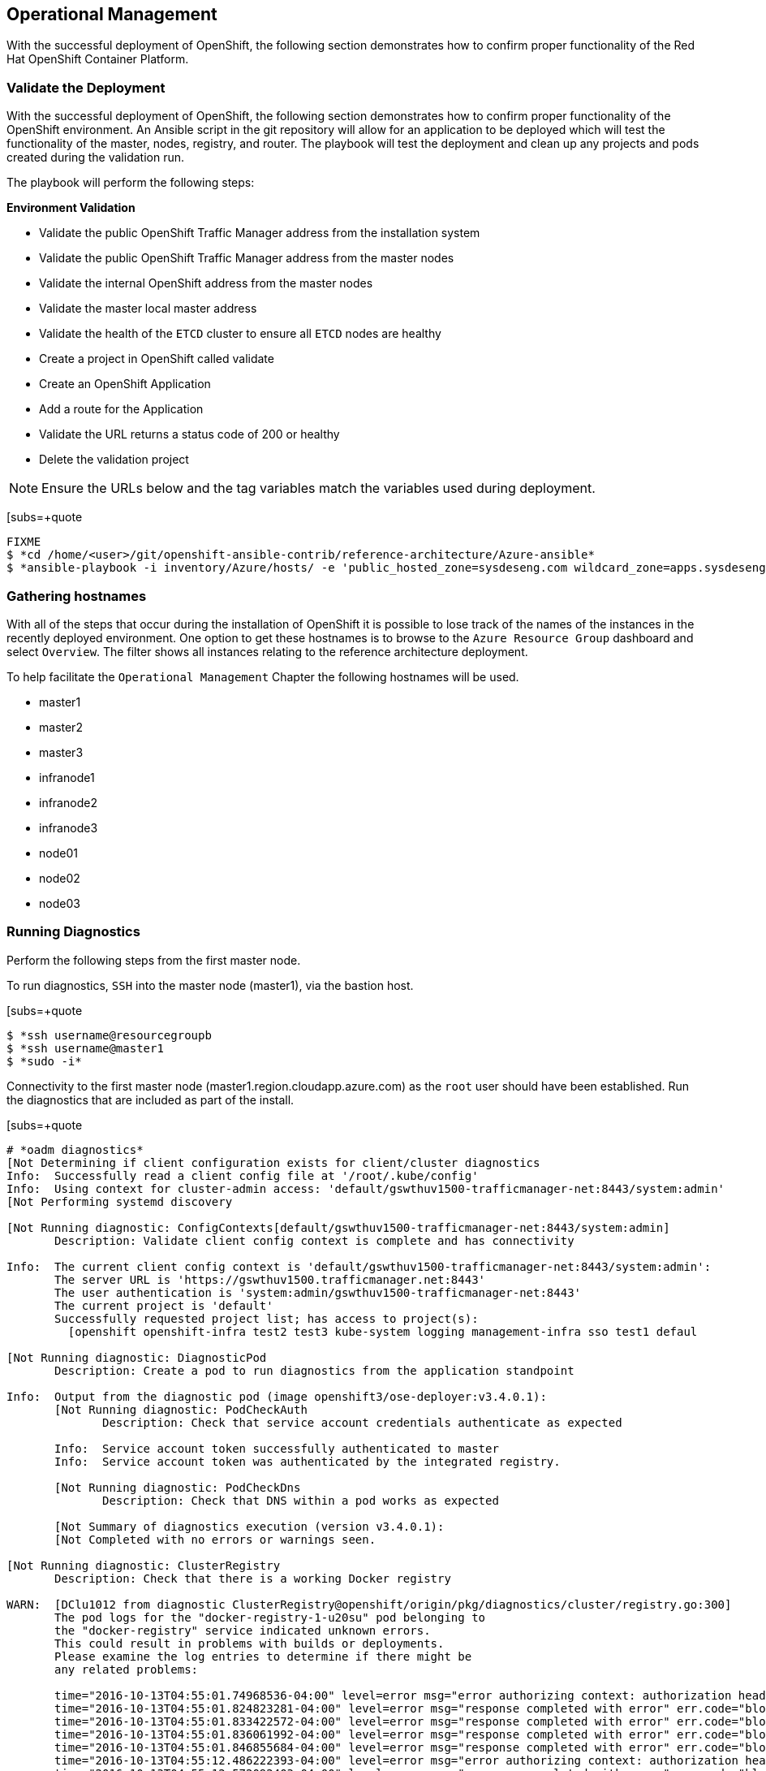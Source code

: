[Operational-Management]

== Operational Management

With the successful deployment of OpenShift, the following section demonstrates how to confirm proper functionality of the Red Hat OpenShift Container Platform.

=== Validate the Deployment

With the successful deployment of OpenShift, the following section demonstrates how to confirm proper functionality of the OpenShift environment. An Ansible script in the git repository will allow for an application to be deployed which will test the functionality of the master, nodes, registry, and router. The playbook will test the deployment and clean up any projects and pods created during the validation run.

The playbook will perform the following steps:

*Environment Validation*

* Validate the public OpenShift Traffic Manager address from the installation system
* Validate the public OpenShift Traffic Manager address from the master nodes
* Validate the internal OpenShift  address from the master nodes
* Validate the master local master address
* Validate the health of the `ETCD` cluster to ensure all `ETCD` nodes are healthy
* Create a project in OpenShift called validate
* Create an OpenShift Application
* Add a route for the Application
* Validate the URL returns a status code of 200 or healthy
* Delete the validation project


NOTE: Ensure the URLs below and the tag variables match the variables used during deployment.

[subs=+quote
----
FIXME
$ *cd /home/<user>/git/openshift-ansible-contrib/reference-architecture/Azure-ansible*
$ *ansible-playbook -i inventory/Azure/hosts/ -e 'public_hosted_zone=sysdeseng.com wildcard_zone=apps.sysdeseng.com console_port=443' playbooks/validation.yaml*
----

<<<

=== Gathering hostnames
With all of the steps that occur during the installation of OpenShift it is possible to lose track of the names of the instances in the recently deployed environment. One option to get these hostnames is to browse to the `Azure Resource Group` dashboard and select `Overview`. The filter shows all instances relating to the reference architecture deployment.

To help facilitate the `Operational Management` Chapter the following hostnames will be used.


* master1
* master2
* master3
* infranode1
* infranode2
* infranode3
* node01
* node02
* node03


=== Running Diagnostics

Perform the following steps from the first master node.

To run diagnostics, `SSH` into the  master node (master1), via the bastion host.

[subs=+quote
----
$ *ssh username@resourcegroupb
$ *ssh username@master1
$ *sudo -i*
----

<<<

Connectivity to the first master node (master1.region.cloudapp.azure.com) as the `root` user should have been established. Run the diagnostics that are included as part of the install.

[subs=+quote
----
# *oadm diagnostics*
[Not Determining if client configuration exists for client/cluster diagnostics
Info:  Successfully read a client config file at '/root/.kube/config'
Info:  Using context for cluster-admin access: 'default/gswthuv1500-trafficmanager-net:8443/system:admin'
[Not Performing systemd discovery

[Not Running diagnostic: ConfigContexts[default/gswthuv1500-trafficmanager-net:8443/system:admin]
       Description: Validate client config context is complete and has connectivity

Info:  The current client config context is 'default/gswthuv1500-trafficmanager-net:8443/system:admin':
       The server URL is 'https://gswthuv1500.trafficmanager.net:8443'
       The user authentication is 'system:admin/gswthuv1500-trafficmanager-net:8443'
       The current project is 'default'
       Successfully requested project list; has access to project(s):
         [openshift openshift-infra test2 test3 kube-system logging management-infra sso test1 defaul

[Not Running diagnostic: DiagnosticPod
       Description: Create a pod to run diagnostics from the application standpoint

Info:  Output from the diagnostic pod (image openshift3/ose-deployer:v3.4.0.1):
       [Not Running diagnostic: PodCheckAuth
              Description: Check that service account credentials authenticate as expected

       Info:  Service account token successfully authenticated to master
       Info:  Service account token was authenticated by the integrated registry.

       [Not Running diagnostic: PodCheckDns
              Description: Check that DNS within a pod works as expected

       [Not Summary of diagnostics execution (version v3.4.0.1):
       [Not Completed with no errors or warnings seen.

[Not Running diagnostic: ClusterRegistry
       Description: Check that there is a working Docker registry

WARN:  [DClu1012 from diagnostic ClusterRegistry@openshift/origin/pkg/diagnostics/cluster/registry.go:300]
       The pod logs for the "docker-registry-1-u20su" pod belonging to
       the "docker-registry" service indicated unknown errors.
       This could result in problems with builds or deployments.
       Please examine the log entries to determine if there might be
       any related problems:

       time="2016-10-13T04:55:01.74968536-04:00" level=error msg="error authorizing context: authorization header required" go.version=go1.6.2 http.request.host="172.30.231.201:5000" http.request.id=1f814b0c-86ec-4030-a6d6-637f8b2a8c76 http.request.method=GET http.request.remoteaddr="10.1.1.1:40236" http.request.uri="/v2/" http.request.useragent="docker/1.10.3 go/go1.6.2 git-commit/5206701-unsupported kernel/3.10.0-327.36.1.el7.x86_64 os/linux arch/amd64" instance.id=47cc9eaa-8140-44c3-af83-42ae74ada4a2
       time="2016-10-13T04:55:01.824823281-04:00" level=error msg="response completed with error" err.code="blob unknown" err.detail=sha256:99dd41655d8a45c2fb74f9eeb73e327b3ad4796f0ff0d602c575e32e9804baed err.message="blob unknown to registry" go.version=go1.6.2 http.request.host="172.30.231.201:5000" http.request.id=1853a0e8-057e-4dd7-a7ae-56f1bdac06c9 http.request.method=HEAD http.request.remoteaddr="10.1.1.1:40246" http.request.uri="/v2/test2/nodejs-mongodb-example/blobs/sha256:99dd41655d8a45c2fb74f9eeb73e327b3ad4796f0ff0d602c575e32e9804baed" http.request.useragent="docker/1.10.3 go/go1.6.2 git-commit/5206701-unsupported kernel/3.10.0-327.36.1.el7.x86_64 os/linux arch/amd64" http.response.contenttype="application/json; charset=utf-8" http.response.duration=47.997785ms http.response.status=404 http.response.written=157 instance.id=47cc9eaa-8140-44c3-af83-42ae74ada4a2 vars.digest="sha256:99dd41655d8a45c2fb74f9eeb73e327b3ad4796f0ff0d602c575e32e9804baed" vars.name="test2/nodejs-mongodb-example"
       time="2016-10-13T04:55:01.833422572-04:00" level=error msg="response completed with error" err.code="blob unknown" err.detail=sha256:2772ae0d9360d210b6349b96f9e340ec6cb6dafb813a87814f991f2119d4c862 err.message="blob unknown to registry" go.version=go1.6.2 http.request.host="172.30.231.201:5000" http.request.id=b3a065dc-f08d-42aa-9e17-4fb09fb56f67 http.request.method=HEAD http.request.remoteaddr="10.1.1.1:40244" http.request.uri="/v2/test2/nodejs-mongodb-example/blobs/sha256:2772ae0d9360d210b6349b96f9e340ec6cb6dafb813a87814f991f2119d4c862" http.request.useragent="docker/1.10.3 go/go1.6.2 git-commit/5206701-unsupported kernel/3.10.0-327.36.1.el7.x86_64 os/linux arch/amd64" http.response.contenttype="application/json; charset=utf-8" http.response.duration=53.702745ms http.response.status=404 http.response.written=157 instance.id=47cc9eaa-8140-44c3-af83-42ae74ada4a2 vars.digest="sha256:2772ae0d9360d210b6349b96f9e340ec6cb6dafb813a87814f991f2119d4c862" vars.name="test2/nodejs-mongodb-example"
       time="2016-10-13T04:55:01.836061992-04:00" level=error msg="response completed with error" err.code="blob unknown" err.detail=sha256:b970655b400177439b664c70d61f99182c0b5d4f1e848c1e4a2d2b525cb8c215 err.message="blob unknown to registry" go.version=go1.6.2 http.request.host="172.30.231.201:5000" http.request.id=cfada58e-9d54-4383-bb9a-67a1c8e0a086 http.request.method=HEAD http.request.remoteaddr="10.1.1.1:40242" http.request.uri="/v2/test2/nodejs-mongodb-example/blobs/sha256:b970655b400177439b664c70d61f99182c0b5d4f1e848c1e4a2d2b525cb8c215" http.request.useragent="docker/1.10.3 go/go1.6.2 git-commit/5206701-unsupported kernel/3.10.0-327.36.1.el7.x86_64 os/linux arch/amd64" http.response.contenttype="application/json; charset=utf-8" http.response.duration=47.66087ms http.response.status=404 http.response.written=157 instance.id=47cc9eaa-8140-44c3-af83-42ae74ada4a2 vars.digest="sha256:b970655b400177439b664c70d61f99182c0b5d4f1e848c1e4a2d2b525cb8c215" vars.name="test2/nodejs-mongodb-example"
       time="2016-10-13T04:55:01.846855684-04:00" level=error msg="response completed with error" err.code="blob unknown" err.detail=sha256:30cf2e26a24f2a8426cbe8444f8af2ecb7023bd468b05c1b6fd0b2797b0f9ff9 err.message="blob unknown to registry" go.version=go1.6.2 http.request.host="172.30.231.201:5000" http.request.id=761089cb-843f-4275-9254-deb19be2345c http.request.method=HEAD http.request.remoteaddr="10.1.1.1:40248" http.request.uri="/v2/test2/nodejs-mongodb-example/blobs/sha256:30cf2e26a24f2a8426cbe8444f8af2ecb7023bd468b05c1b6fd0b2797b0f9ff9" http.request.useragent="docker/1.10.3 go/go1.6.2 git-commit/5206701-unsupported kernel/3.10.0-327.36.1.el7.x86_64 os/linux arch/amd64" http.response.contenttype="application/json; charset=utf-8" http.response.duration=67.327966ms http.response.status=404 http.response.written=157 instance.id=47cc9eaa-8140-44c3-af83-42ae74ada4a2 vars.digest="sha256:30cf2e26a24f2a8426cbe8444f8af2ecb7023bd468b05c1b6fd0b2797b0f9ff9" vars.name="test2/nodejs-mongodb-example"
       time="2016-10-13T04:55:12.486222393-04:00" level=error msg="error authorizing context: authorization header required" go.version=go1.6.2 http.request.host="172.30.231.201:5000" http.request.id=069b7e6a-a45d-4613-a1b6-5adf43743853 http.request.method=GET http.request.remoteaddr="10.1.2.1:56120" http.request.uri="/v2/" http.request.useragent="docker/1.10.3 go/go1.6.2 git-commit/5206701-unsupported kernel/3.10.0-327.36.1.el7.x86_64 os/linux arch/amd64" instance.id=47cc9eaa-8140-44c3-af83-42ae74ada4a2
       time="2016-10-13T04:55:12.572092403-04:00" level=error msg="response completed with error" err.code="blob unknown" err.detail=sha256:f6db1d2870e85d05aa08cb2d769e18847e5dc321cda780c6d5952f8f52c922f9 err.message="blob unknown to registry" go.version=go1.6.2 http.request.host="172.30.231.201:5000" http.request.id=9aac8ea9-8c45-46e9-87cf-a3e74deaf6e3 http.request.method=HEAD http.request.remoteaddr="10.1.2.1:56126" http.request.uri="/v2/test1/cakephp-example/blobs/sha256:f6db1d2870e85d05aa08cb2d769e18847e5dc321cda780c6d5952f8f52c922f9" http.request.useragent="docker/1.10.3 go/go1.6.2 git-commit/5206701-unsupported kernel/3.10.0-327.36.1.el7.x86_64 os/linux arch/amd64" http.response.contenttype="application/json; charset=utf-8" http.response.duration=41.904008ms http.response.status=404 http.response.written=157 instance.id=47cc9eaa-8140-44c3-af83-42ae74ada4a2 vars.digest="sha256:f6db1d2870e85d05aa08cb2d769e18847e5dc321cda780c6d5952f8f52c922f9" vars.name="test1/cakephp-example"
       time="2016-10-13T04:55:12.575029037-04:00" level=error msg="response completed with error" err.code="blob unknown" err.detail=sha256:2772ae0d9360d210b6349b96f9e340ec6cb6dafb813a87814f991f2119d4c862 err.message="blob unknown to registry" go.version=go1.6.2 http.request.host="172.30.231.201:5000" http.request.id=15565809-e9ad-4fd6-b87f-7bb1dbcc9f6f http.request.method=HEAD http.request.remoteaddr="10.1.2.1:56128" http.request.uri="/v2/test1/cakephp-example/blobs/sha256:2772ae0d9360d210b6349b96f9e340ec6cb6dafb813a87814f991f2119d4c862" http.request.useragent="docker/1.10.3 go/go1.6.2 git-commit/5206701-unsupported kernel/3.10.0-327.36.1.el7.x86_64 os/linux arch/amd64" http.response.contenttype="application/json; charset=utf-8" http.response.duration=44.773839ms http.response.status=404 http.response.written=157 instance.id=47cc9eaa-8140-44c3-af83-42ae74ada4a2 vars.digest="sha256:2772ae0d9360d210b6349b96f9e340ec6cb6dafb813a87814f991f2119d4c862" vars.name="test1/cakephp-example"
       time="2016-10-13T04:55:12.587866821-04:00" level=error msg="response completed with error" err.code="blob unknown" err.detail=sha256:30cf2e26a24f2a8426cbe8444f8af2ecb7023bd468b05c1b6fd0b2797b0f9ff9 err.message="blob unknown to registry" go.version=go1.6.2 http.request.host="172.30.231.201:5000" http.request.id=98d8bee0-1657-445c-a853-42b03f5bc49e http.request.method=HEAD http.request.remoteaddr="10.1.2.1:56132" http.request.uri="/v2/test1/cakephp-example/blobs/sha256:30cf2e26a24f2a8426cbe8444f8af2ecb7023bd468b05c1b6fd0b2797b0f9ff9" http.request.useragent="docker/1.10.3 go/go1.6.2 git-commit/5206701-unsupported kernel/3.10.0-327.36.1.el7.x86_64 os/linux arch/amd64" http.response.contenttype="application/json; charset=utf-8" http.response.duration=42.255024ms http.response.status=404 http.response.written=157 instance.id=47cc9eaa-8140-44c3-af83-42ae74ada4a2 vars.digest="sha256:30cf2e26a24f2a8426cbe8444f8af2ecb7023bd468b05c1b6fd0b2797b0f9ff9" vars.name="test1/cakephp-example"
       time="2016-10-13T04:55:12.590817855-04:00" level=error msg="response completed with error" err.code="blob unknown" err.detail=sha256:99dd41655d8a45c2fb74f9eeb73e327b3ad4796f0ff0d602c575e32e9804baed err.message="blob unknown to registry" go.version=go1.6.2 http.request.host="172.30.231.201:5000" http.request.id=1f145a70-a39f-4f7d-815e-98771f1529ee http.request.method=HEAD http.request.remoteaddr="10.1.2.1:56130" http.request.uri="/v2/test1/cakephp-example/blobs/sha256:99dd41655d8a45c2fb74f9eeb73e327b3ad4796f0ff0d602c575e32e9804baed" http.request.useragent="docker/1.10.3 go/go1.6.2 git-commit/5206701-unsupported kernel/3.10.0-327.36.1.el7.x86_64 os/linux arch/amd64" http.response.contenttype="application/json; charset=utf-8" http.response.duration=41.28708ms http.response.status=404 http.response.written=157 instance.id=47cc9eaa-8140-44c3-af83-42ae74ada4a2 vars.digest="sha256:99dd41655d8a45c2fb74f9eeb73e327b3ad4796f0ff0d602c575e32e9804baed" vars.name="test1/cakephp-example"
       time="2016-10-13T04:56:53.723566821-04:00" level=error msg="response completed with error" err.code="blob unknown" err.detail=sha256:34c6b24178c3706bb024b4e5c4cbe73eb93be3ae9d89b87e8cd9909238a14d7f err.message="blob unknown to registry" go.version=go1.6.2 http.request.host="172.30.231.201:5000" http.request.id=2c877657-9277-4874-b11e-fc3443102cfb http.request.method=HEAD http.request.remoteaddr="10.1.1.1:40366" http.request.uri="/v2/test2/nodejs-mongodb-example/blobs/sha256:34c6b24178c3706bb024b4e5c4cbe73eb93be3ae9d89b87e8cd9909238a14d7f" http.request.useragent="docker/1.10.3 go/go1.6.2 git-commit/5206701-unsupported kernel/3.10.0-327.36.1.el7.x86_64 os/linux arch/amd64" http.response.contenttype="application/json; charset=utf-8" http.response.duration=32.28977ms http.response.status=404 http.response.written=157 instance.id=47cc9eaa-8140-44c3-af83-42ae74ada4a2 vars.digest="sha256:34c6b24178c3706bb024b4e5c4cbe73eb93be3ae9d89b87e8cd9909238a14d7f" vars.name="test2/nodejs-mongodb-example"
       time="2016-10-13T04:56:53.86125149-04:00" level=error msg="response completed with error" err.code=unknown err.detail="manifest invalid: manifest invalid" err.message="unknown error" go.version=go1.6.2 http.request.contenttype="application/vnd.docker.distribution.manifest.v2+json" http.request.host="172.30.231.201:5000" http.request.id=38223d7c-22b9-46d1-80dc-91e0ec7b3454 http.request.method=PUT http.request.remoteaddr="10.1.1.1:40376" http.request.uri="/v2/test2/nodejs-mongodb-example/manifests/latest" http.request.useragent="docker/1.10.3 go/go1.6.2 git-commit/5206701-unsupported kernel/3.10.0-327.36.1.el7.x86_64 os/linux arch/amd64" http.response.contenttype="application/json; charset=utf-8" http.response.duration=13.113797ms http.response.status=500 http.response.written=136 instance.id=47cc9eaa-8140-44c3-af83-42ae74ada4a2 vars.name="test2/nodejs-mongodb-example" vars.reference=latest
       time="2016-10-13T04:57:01.879168345-04:00" level=error msg="response completed with error" err.code="blob unknown" err.detail=sha256:023107a7a7e472743ff61bb01f20391c4b7e42d55601f89e890062f53311f20b err.message="blob unknown to registry" go.version=go1.6.2 http.request.host="172.30.231.201:5000" http.request.id=93e647bf-ce23-4b51-97f7-3f3338c2f85b http.request.method=HEAD http.request.remoteaddr="10.1.2.1:56304" http.request.uri="/v2/test1/cakephp-example/blobs/sha256:023107a7a7e472743ff61bb01f20391c4b7e42d55601f89e890062f53311f20b" http.request.useragent="docker/1.10.3 go/go1.6.2 git-commit/5206701-unsupported kernel/3.10.0-327.36.1.el7.x86_64 os/linux arch/amd64" http.response.contenttype="application/json; charset=utf-8" http.response.duration=29.372437ms http.response.status=404 http.response.written=157 instance.id=47cc9eaa-8140-44c3-af83-42ae74ada4a2 vars.digest="sha256:023107a7a7e472743ff61bb01f20391c4b7e42d55601f89e890062f53311f20b" vars.name="test1/cakephp-example"
       time="2016-10-13T04:57:02.023527217-04:00" level=error msg="response completed with error" err.code=unknown err.detail="manifest invalid: manifest invalid" err.message="unknown error" go.version=go1.6.2 http.request.contenttype="application/vnd.docker.distribution.manifest.v2+json" http.request.host="172.30.231.201:5000" http.request.id=82e258d8-5c13-422b-b103-5a5a08ec8a88 http.request.method=PUT http.request.remoteaddr="10.1.2.1:56316" http.request.uri="/v2/test1/cakephp-example/manifests/latest" http.request.useragent="docker/1.10.3 go/go1.6.2 git-commit/5206701-unsupported kernel/3.10.0-327.36.1.el7.x86_64 os/linux arch/amd64" http.response.contenttype="application/json; charset=utf-8" http.response.duration=15.341799ms http.response.status=500 http.response.written=136 instance.id=47cc9eaa-8140-44c3-af83-42ae74ada4a2 vars.name="test1/cakephp-example" vars.reference=latest
       time="2016-10-13T04:57:23.365903534-04:00" level=error msg="error authorizing context: authorization header required" go.version=go1.6.2 http.request.host="172.30.231.201:5000" http.request.id=1857ebce-6dae-4d84-936a-07b402e6c402 http.request.method=GET http.request.remoteaddr="10.1.2.1:56350" http.request.uri="/v2/" http.request.useragent="docker/1.10.3 go/go1.6.2 git-commit/5206701-unsupported kernel/3.10.0-327.36.1.el7.x86_64 os/linux arch/amd64" instance.id=47cc9eaa-8140-44c3-af83-42ae74ada4a2
       time="2016-10-13T04:57:26.696691184-04:00" level=error msg="error authorizing context: authorization header required" go.version=go1.6.2 http.request.host="172.30.231.201:5000" http.request.id=eb54b808-1ff0-48fb-be8c-cb55d08e3c7b http.request.method=GET http.request.remoteaddr="10.1.0.1:59808" http.request.uri="/v2/" http.request.useragent="docker/1.10.3 go/go1.6.2 git-commit/5206701-unsupported kernel/3.10.0-327.36.1.el7.x86_64 os/linux arch/amd64" instance.id=47cc9eaa-8140-44c3-af83-42ae74ada4a2

[Not Running diagnostic: ClusterRoleBindings
       Description: Check that the default ClusterRoleBindings are present and contain the expected subjects

Info:  clusterrolebinding/cluster-readers has more subjects than expected.

       Use the `oadm policy reconcile-cluster-role-bindings` command to update the role binding to remove extra subjects.

Info:  clusterrolebinding/cluster-readers has extra subject {ServiceAccount management-infra management-admin    }.

[Not Running diagnostic: ClusterRoles
       Description: Check that the default ClusterRoles are present and contain the expected permissions

[Not Running diagnostic: ClusterRouterName
       Description: Check there is a working router

[Not Running diagnostic: MasterNode
       Description: Check if master is also running node (for Open vSwitch)

WARN:  [DClu3004 from diagnostic MasterNode@openshift/origin/pkg/diagnostics/cluster/master_node.go:175]
       Unable to find a node matching the cluster server IP.
       This may indicate the master is not also running a node, and is unable
       to proxy to pods over the Open vSwitch SDN.

[Not Skipping diagnostic: MetricsApiProxy
       Description: Check the integrated heapster metrics can be reached via the API proxy
       Because: The heapster service does not exist in the openshift-infra project at this time,
       so it is not available for the Horizontal Pod Autoscaler to use as a source of metrics.

[Not Running diagnostic: NodeDefinitions
       Description: Check node records on master

WARN:  [DClu0003 from diagnostic NodeDefinition@openshift/origin/pkg/diagnostics/cluster/node_definitions.go:112]
       Node master1.1fk11uzmoc0ezp05izhjre5jfb.ix.internal.cloudapp.net is ready but is marked Unschedulable.
       This is usually set manually for administrative reasons.
       An administrator can mark the node schedulable with:
           oadm manage-node master1.1fk11uzmoc0ezp05izhjre5jfb.ix.internal.cloudapp.net --schedulable=true

       While in this state, pods should not be scheduled to deploy on the node.
       Existing pods will continue to run until completed or evacuated (see
       other options for 'oadm manage-node').

WARN:  [DClu0003 from diagnostic NodeDefinition@openshift/origin/pkg/diagnostics/cluster/node_definitions.go:112]
       Node master2.1fk11uzmoc0ezp05izhjre5jfb.ix.internal.cloudapp.net is ready but is marked Unschedulable.
       This is usually set manually for administrative reasons.
       An administrator can mark the node schedulable with:
           oadm manage-node master2.1fk11uzmoc0ezp05izhjre5jfb.ix.internal.cloudapp.net --schedulable=true

       While in this state, pods should not be scheduled to deploy on the node.
       Existing pods will continue to run until completed or evacuated (see
       other options for 'oadm manage-node').

WARN:  [DClu0003 from diagnostic NodeDefinition@openshift/origin/pkg/diagnostics/cluster/node_definitions.go:112]
       Node master3.1fk11uzmoc0ezp05izhjre5jfb.ix.internal.cloudapp.net is ready but is marked Unschedulable.
       This is usually set manually for administrative reasons.
       An administrator can mark the node schedulable with:
           oadm manage-node master3.1fk11uzmoc0ezp05izhjre5jfb.ix.internal.cloudapp.net --schedulable=true

       While in this state, pods should not be scheduled to deploy on the node.
       Existing pods will continue to run until completed or evacuated (see
       other options for 'oadm manage-node').

[Not Running diagnostic: ServiceExternalIPs
       Description: Check for existing services with ExternalIPs that are disallowed by master config

[Not Running diagnostic: AnalyzeLogs
       Description: Check for recent problems in systemd service logs

Info:  Checking journalctl logs for 'atomic-openshift-node' service
Info:  Checking journalctl logs for 'docker' service

[Not Running diagnostic: MasterConfigCheck
       Description: Check the master config file

WARN:  [DH0005 from diagnostic MasterConfigCheck@openshift/origin/pkg/diagnostics/host/check_master_config.go:52]
       Validation of master config file '/etc/origin/master/master-config.yaml' warned:
       assetConfig.loggingPublicURL: Invalid value: "": required to view aggregated container logs in the console
       assetConfig.metricsPublicURL: Invalid value: "": required to view cluster metrics in the console

[Not Running diagnostic: NodeConfigCheck
       Description: Check the node config file

Info:  Found a node config file: /etc/origin/node/node-config.yaml

[Not Running diagnostic: UnitStatus
       Description: Check status for related systemd units

[Not Summary of diagnostics execution (version v3.3.0.34):
[Not Warnings seen: 6
[root@master1 glennswes#

----

NOTE: The warnings will not cause issues in the environment

Based on the results of the diagnostics, actions can be taken to alleviate any issues.

=== Checking the Health of ETCD

This section focuses on the `ETCD` cluster. It describes the different commands to ensure the cluster is healthy. The internal `DNS` names of the nodes running `ETCD` must be used.

`SSH` into the first master node (master1). This must be done via bastion host _RESOURCEGROUPNAME_b@regionname.cloudapp.azure.com
Using the output of the command `hostname` issue the `etcdctl` command to confirm that the cluster is healthy.

[subs=+quote
----
$ *ssh azure-user@master01.southeastasia.cloudapp.azure.com*
$ *sudo -i*
----


[subs=+quote
----
# *hostname*
ip-10-20-1-106.azure.internal
# *etcdctl -C https://master1.southeastasia.cloudapp.azure.com:2379 --ca-file /etc/etcd/ca.crt --cert-file=/etc/origin/master/master.etcd-client.crt --key-file=/etc/origin/master/master.etcd-client.key cluster-health*
member 82c895b7b0de4330 is healthy: got healthy result from https://10.20.1.`06:2379
member c8e7ac98bb93fe8c is healthy: got healthy result from https://10.20.3.74:2379
member f7bbfc4285f239ba is healthy: got healthy result from https://10.20.2.157:2379
----

NOTE: In this configuration the `ETCD` services are distributed among the OpenShift master nodes.

=== Default Node Selector
As explained in section 2.12.4 node labels are an important part of the OpenShift environment. By default of the reference architecture installation, the default node selector is set to "role=apps" in `/etc/origin/master/master-config.yaml` on all of the master nodes.  This configuration parameter is set by the Ansible role openshift-default-selector on all masters and the master API service is restarted that is required when making any changes to the master configuration.

`SSH` into the first master node (master1) to verify the `defaultNodeSelector` is defined.

[subs=+quote
----
# *vi /etc/origin/master/master-config.yaml*
...omitted...
projectConfig:
  defaultNodeSelector: "role=app"
  projectRequestMessage: ""
  projectRequestTemplate: ""
...omitted...
----

NOTE: If making any changes to the master configuration then the master API service must be restarted or the configuration change will not take place. Any changes and the subsequent restart must be done on all masters.

=== Management of Maximum Pod Size
Quotas are set on ephemeral volumes within pods to prohibit a pod from becoming to large and impacting the node. There are three places where sizing restrictions should be set. When persistent volume claims are not set a pod has the ability to grow as large as the underlying filesystem will allow. The required modifcations are set by Ansible. The roles below will be the specific Ansible role that defines the parameters along with the locations on the nodes in which the parameters are set.


*Openshift Volume Quota*

At launch time user-data creates a xfs partition on the `/dev/xvdc` block device, adds an entry in fstab, and mounts the volume with the option of gquota. If gquota is not set the OpenShift node will not be able to start with the "perFSGroup" parameter defined below. This disk and configuration is done on the infrastructure and application nodes.  The configuration is not done on the masters due to the master nodes being unschedulable.

`SSH` into the first infrastructure node (ose-infra-node01.sysdeseng.com) to verify the entry exists within fstab.

[subs=+quote
----
# *vi /etc/fstab*
/dev/xvdc /var/lib/origin/openshift.local.volumes xfs gquota 0 0
----

*Docker Storage Setup*

The docker-storage-setup file is created at luanch time by user-data. This file tells the Docker service to use `/dev/xvdb` and create the volume group of `docker-vol`.  The extra Docker storage options ensures that a container can grow no larger than 3G.  Docker storage setup is performed on all master, infrastructure, and application nodes.

`SSH` into the first infrastructure node (infranode1) to verify `/etc/sysconfig/docker-storage-setup` matches the information below.

[subs=+quote
----
# vi /etc/sysconfig/docker-storage-setup
DEVS=/dev/xvdb
VG=docker-vol
DATA_SIZE=95%VG
EXTRA_DOCKER_STORAGE_OPTIONS="--storage-opt dm.basesize=3G"
----

*OpenShift Emptydir Quota*

The role openshift-emptydir-quota sets a parameter within the node configuration. The perFSGroup setting restricts the ephemeral emptyDir volume from growing larger than 512Mi.  This empty dir quota is done on the infrastructure and application nodes.  The configuration is not done on the masters due to the master nodes being unschedulable.

`SSH` into the first infrastructure node (ose-infra-node01.sysdeseng.com) to verify `/etc/origin/node/node-config.yml` matches the information below.

[subs=+quote
----
# *vi /etc/origin/node/node-config.yml*
...omitted...
volumeConfig:
  localQuota:
     perFSGroup: 512Mi
----

=== Yum Repositories
In section 2.3 Required Channels the specific repositories for a successful OpenShift installation were defined.  All systems except for the bastion host should have the same subscriptions. To verify subscriptions match those defined in Required Channels perfom the following. The repositories below are enabled during the rhsm-repos playbook during the installation. The installation will be unsuccessful if the repositories are missing from the system.

----
# *yum repolist*
Loaded plugins: amazon-id, rhui-lb, search-disabled-repos, subscription-manager
repo id                                                 repo name                                                        status
rhel-7-server-extras-rpms/x86_64                        Red Hat Enterprise Linux 7 Server - Extras (RPMs)                   249
rhel-7-server-ose-3.4-rpms/x86_64                       Red Hat OpenShift Enterprise 3.4 (RPMs)                             569
rhel-7-server-rpms/7Server/x86_64                       Red Hat Enterprise Linux 7 Server (RPMs)                         11,088
!rhui-REGION-client-config-server-7/x86_64              Red Hat Update Infrastructure 2.0 Client Configuration Server 7       6
!rhui-REGION-rhel-server-releases/7Server/x86_6         Red Hat Enterprise Linux Server 7 (RPMs)                         11,088
!rhui-REGION-rhel-server-rh-common/7Server/x86_         Red Hat Enterprise Linux Server 7 RH Common (RPMs)                  196
repolist: 23,196
----
NOTE: All rhui repositories are disabled and only those repositories defined in the Ansible role *rhsm-repos* are enabled.

=== Console Access

This section will cover logging into the OpenShift Container Platform management console via the GUI and the CLI. After logging in via one of these methods applications can then be deployed and managed.

==== Log into GUI console and deploy an application

Perform the following steps from the local workstation.

Open a browser and access  https://resourcegroupname.region.cloudapp.azure.com/console. The resourcegroupname is given in the ARM template, and region is the Azure zone selected during install. When logging into the OpenShift web interface the first time the page will redirect and prompt for GitHub credentials. Log into GitHub using an account that is a member of the Organization specified during the install.  Next, GitHub will prompt to grant access to authorize the login. If GitHub access is not granted the account will not be able to login to the OpenShift web console.

To deploy an application, click on the `New Project` button. Provide a `Name` and click `Create`. Next, deploy the `jenkins-ephemeral` instant app by clicking the corresponding box. Accept the defaults and click `Create`. Instructions along with a URL will be provided for how to access the application on the next screen. Click `Continue to Overview` and bring up the management page for the application. Click on the link provided and access the application to confirm functionality.

==== Log into CLI and Deploy an Application

Perform the following steps from your local workstation.

Install the `oc client` by visiting the public URL of the OpenShift deployment. For example, https://resourcegroupname.region.cloudapp.azure.com/console/command-line and click latest release. When directed to https://access.redhat.com, login with the valid Red Hat customer credentials and download the client relevant to the current workstation. Follow the instructions located on the production documentation site for https://docs.openshift.com/container-platform/3.3/cli_reference/get_started_cli.html[getting started with the cl.

A token is required to login using GitHub OAuth and OpenShift. The token is presented on the https://resourcegroupname.region.cloudapp.azure.com/console/command-line page. Click the click to show token hyperlink and perform the following on the workstation in which the oc client was installed.

[subs=+quote
----
$ *oc login https://resourcegroupname.region.cloudapp.azure.com --token=fEAjn7LnZE6v5SOocCSRVmUWGBNIIEKbjD9h-Fv7p09*
----


<<<
After the oc client is configured, create a new project and deploy an application.

[subs=+quote
----
$ *oc new-project test-app*

$ *oc new-app https://github.com/openshift/cakephp-ex.git --name=php*
--> Found image 2997627 (7 days old) in image stream "php" in project "openshift" under tag "5.6" for "php"

    Apache 2.4 with PHP 5.6
    -----------------------
    Platform for building and running PHP 5.6 applications

    Tags: builder, php, php56, rh-php56

    * The source repository appears to match: php
    * A source build using source code from https://github.com/openshift/cakephp-ex.git will be created
      * The resulting image will be pushed to image stream "php:latest"
    * This image will be deployed in deployment config "php"
    * Port 8080/tcp will be load balanced by service "php"
      * Other containers can access this service through the hostname "php"

--> Creating resources with label app=php ...
    imagestream "php" created
    buildconfig "php" created
    deploymentconfig "php" created
    service "php" created
--> Success
    Build scheduled, use 'oc logs -f bc/php' to track its progress.
    Run 'oc status' to view your app.


$ *oc expose service php*
route "php" exposed
----

<<<

Display the status of the application.

[subs=+quote
----
$ *oc status*
In project test-app on server https://resourcegroupname.region.cloudapp.azure.com

http://test-app.apps.sysdeseng.com to pod port 8080-tcp (svc/php)
  dc/php deploys istag/php:latest <- bc/php builds https://github.com/openshift/cakephp-ex.git with openshift/php:5.6
    deployment #1 deployed about a minute ago - 1 pod

1 warning identified, use 'oc status -v' to see details.
----

Access the application by accessing the URL provided by `oc status`.  The CakePHP application should be visible now.

=== Explore the Environment

==== List Nodes and Set Permissions

If you try to run the following command, it should fail.

[subs=+quote
----
# *oc get nodes --show-labels*
Error from server: User "user@redhat.com" cannot list all nodes in the cluster
----

The reason it is failing is because the permissions for that user are incorrect. Get the username and configure the permissions.

[subs=+quote
----
$ *oc whoAVMI*
----

Once the username has been established, log back into a master node and enable the appropriate permissions for your user. Perform the following step from the first master (ose-master01.sysdeseng.com).

[subs=+quote
----
# *oadm policy add-cluster-role-to-user cluster-admin user@redhat.com*
----

<<<

Attempt to list the nodes again and show the labels.

[subs=+quote
----
# *oc get nodes --show-labels*
NAME          STATUS                     AGE
infranode1    Ready                      16d
infranode2    Ready                      16d
infranode3    Ready                      16d
master1       Ready,SchedulingDisabled   16d
master2       Ready,SchedulingDisabled   16d
master3       Ready,SchedulingDisabled   16d
node01        Ready                      16d
node02        Ready                      16d
node03        Ready                      16d

----

==== List Router and Registry

List the router and registry by changing to the `default` project.

NOTE: Perform the following steps from your the workstation.

[subs=+quote
----
# *oc project default*
# *oc get all*
NAME                         REVISION        DESIRED       CURRENT   TRIGGERED BY
dc/docker-registry           1               2             2         config
dc/router                    1               2             2         config
NAME                         DESIRED         CURRENT       AGE
rc/docker-registry-1         2               2             10m
rc/router-1                  2               2             10m
NAME                         CLUSTER-IP      EXTERNAL-IP   PORT(S)                   AGE
svc/docker-registry          172.30.243.63   <none>        5000/TCP                  10m
svc/kubernetes               172.30.0.1      <none>        443/TCP,53/UDP,53/TCP     20m
svc/router                   172.30.224.41   <none>        80/TCP,443/TCP,1936/TCP   10m
NAME                         READY           STATUS        RESTARTS                  AGE
po/docker-registry-1-2a1ho   1/1             Running       0                         8m
po/docker-registry-1-krpix   1/1             Running       0                         8m
po/router-1-1g84e            1/1             Running       0                         8m
po/router-1-t84cy            1/1             Running       0                         8m

----

Observe the output of `oc get all`

<<<

==== Explore the Docker Registry
The OpenShift Ansible playbooks configure two infrastructure nodes that have two registries running. In order to understand the configuration and mapping process of the registry pods, the command 'oc describe' is used. Oc describe details how registries are configured and mapped to the Amazon `S3` buckets for storage. Using Oc describe should help explain how HA works in this environment.

NOTE: Perform the following steps from your the workstation.

[subs=+quote
----
$ *oc describe svc/docker-registry*
Name:			docker-registry
Namespace:		default
Labels:			docker-registry=default
Selector:		docker-registry=default
Type:			ClusterIP
IP:			172.30.110.31
Port:			5000-tcp	5000/TCP
Endpoints:		172.16.4.2:5000,172.16.4.3:5000
Session Affinity:	ClientIP
No events.
----

Notice that the registry has two `endpoints` listed. Each of those `endpoints` represents a Docker container. The `ClusterIP` listed is the actual ingress point for the registries.

<<<

The `oc` client allows similar functionality to the `docker` command. To find out more information about the registry storage perform the following.

[subs=+quote
----
# *oc get pods*
NAME                      READY     STATUS    RESTARTS   AGE
docker-registry-2-8b7c6   1/1       Running   0          2h
docker-registry-2-drhgz   1/1       Running   0          2h
----

[subs=+quote
----
# oc exec docker-registry-2-8b7c6 cat /etc/registryconfig/config.yml
version: 0.1
log:
  level: debug
http:
  addr: :5000
storage:
  cache:
    layerinfo: inmemory
  s3:
    accesskey: "AKIAJZO3LDPPKZFORUQQ"
    secretkey: "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"
    region: us-east-1
    bucket: "1476274760-openshift-docker-registry"
    encrypt: true
    secure: true
    v4auth: true
    rootdirectory: /registry
auth:
  openshift:
    realm: openshift
middleware:
  repository:
    - name: openshift
----

In the Azure, the registery will use a PV on Azure VHD volume.

==== Explore Docker Storage

This section will explore the Docker storage on an infrastructure node.

The example below can be performed on any node but for this example the infrastructure node(ose-infra-node01.sysdeseng.com) is used.

The output below verifies docker storage is not using a loop back device.
[subs=+quote
----
$ *docker info*
Containers: 2
 Running: 2
 Paused: 0
 Stopped: 0
Images: 4
Server Version: 1.10.3
Storage Driver: devicemapper
 Pool Name: docker--vol-docker--pool
 Pool Blocksize: 524.3 kB
 Base Device Size: 3.221 GB
 Backing Filesystem: xfs
 Data file:
 Metadata file:
 Data Space Used: 1.221 GB
 Data Space Total: 25.5 GB
 Data Space Available: 24.28 GB
 Metadata Space Used: 307.2 kB
 Metadata Space Total: 29.36 MB
 Metadata Space Available: 29.05 MB
 Udev Sync Supported: true
 Deferred Removal Enabled: true
 Deferred Deletion Enabled: true
 Deferred Deleted Device Count: 0
 Library Version: 1.02.107-RHEL7 (2016-06-09)
Execution Driver: native-0.2
Logging Driver: json-file
Plugins:
 Volume: local
 Network: bridge null host
 Authorization: rhel-push-plugin
Kernel Version: 3.10.0-327.10.1.el7.x86_64
Operating System: Employee SKU
OSType: linux
Architecture: x86_64
Number of Docker Hooks: 2
CPUs: 2
Total Memory: 7.389 GiB
Name: ip-10-20-3-46.azure.internal
ID: XDCD:7NAA:N2S5:AMYW:EF33:P2WM:NF5M:XOLN:JHAD:SIHC:IZXP:MOT3
WARNING: bridge-nf-call-iptables is disabled
WARNING: bridge-nf-call-ip6tables is disabled
Registries: registry.access.redhat.com (secure), docker.io (secure)
----

Verify 3 disks are attached to the instance. The disk `/dev/xvda` is used for the OS,
 `/dev/xvdb` is used for docker storage, and `/dev/xvdc` is used for emptyDir storage for containers
that do not use a persistent volume.

[subs=+quote
----
$ *fdisk -l*
WARNING: fdisk GPT support is currently new, and therefore in an experimental phase. Use at your own discretion.

Disk /dev/xvda: 26.8 GB, 26843545600 bytes, 52428800 sectors
Units = sectors of 1 * 512 = 512 bytes
Sector size (logical/physical): 512 bytes / 512 bytes
I/O size (minimum/optimal): 512 bytes / 512 bytes
Disk label type: gpt


#         Start          End    Size  Type            Name
 1         2048         4095      1M  BIOS boot parti
 2         4096     52428766     25G  Microsoft basic

Disk /dev/xvdc: 53.7 GB, 53687091200 bytes, 104857600 sectors
Units = sectors of 1 * 512 = 512 bytes
Sector size (logical/physical): 512 bytes / 512 bytes
I/O size (minimum/optimal): 512 bytes / 512 bytes


Disk /dev/xvdb: 26.8 GB, 26843545600 bytes, 52428800 sectors
Units = sectors of 1 * 512 = 512 bytes
Sector size (logical/physical): 512 bytes / 512 bytes
I/O size (minimum/optimal): 512 bytes / 512 bytes
Disk label type: dos
Disk identifier: 0x00000000

    Device Boot      Start         End      Blocks   Id  System
/dev/xvdb1            2048    52428799    26213376   8e  Linux LVM

Disk /dev/mapper/docker--vol-docker--pool_tmeta: 29 MB, 29360128 bytes, 57344 sectors
Units = sectors of 1 * 512 = 512 bytes
Sector size (logical/physical): 512 bytes / 512 bytes
I/O size (minimum/optimal): 512 bytes / 512 bytes


Disk /dev/mapper/docker--vol-docker--pool_tdata: 25.5 GB, 25497174016 bytes, 49799168 sectors
Units = sectors of 1 * 512 = 512 bytes
Sector size (logical/physical): 512 bytes / 512 bytes
I/O size (minimum/optimal): 512 bytes / 512 bytes


Disk /dev/mapper/docker--vol-docker--pool: 25.5 GB, 25497174016 bytes, 49799168 sectors
Units = sectors of 1 * 512 = 512 bytes
Sector size (logical/physical): 512 bytes / 512 bytes
I/O size (minimum/optimal): 131072 bytes / 524288 bytes


Disk /dev/mapper/docker-202:2-75507787-4a813770697f04b1a4e8f5cdaf29ff52073ea66b72a2fbe2546c469b479da9b5: 3221 MB, 3221225472 bytes, 6291456 sectors
Units = sectors of 1 * 512 = 512 bytes
Sector size (logical/physical): 512 bytes / 512 bytes
I/O size (minimum/optimal): 131072 bytes / 524288 bytes


Disk /dev/mapper/docker-202:2-75507787-260bda602f4e740451c428af19bfec870a47270f446ddf7cb427eee52caafdf6: 3221 MB, 3221225472 bytes, 6291456 sectors
Units = sectors of 1 * 512 = 512 bytes
Sector size (logical/physical): 512 bytes / 512 bytes
I/O size (minimum/optimal): 131072 bytes / 524288 bytes
----


==== Explore the Azure Load Balancers

As mentioned earlier in the document two `Traffic Managers` have been created. The purpose of this section is to encourage exploration of the `ELBs` that were created.

NOTE: Perform the following steps from the `Azure` web console.

On the main `Azure` dashboard, click on `Resource Groups` icon. Then select the resource group that corresponds with the OpenShift Deployment, and then find the Traffic Managers within the resource group. Select the `AppLB` load balancer and on the `Description` page note the `Port Configuration` and how it is configured. That is for the OpenShift application traffic.
There should be three master instances running with a `Status` of `Ok`. Next check the `Health Check` tab and the options that were configured.
Further details of the configuration can be viewed by exploring the Azure ARM templates to see exactly what was configured.

==== Explore the Azure Resource Group

As mentioned earlier in the document a Azure Resource Group was created. The purpose of this section is to encourage exploration of the `Resource Group` that was created.

NOTE: Perform the following steps from the `Azure` web console.

On the main Microsoft Azure console, click on `Resource Group`. Next on the left hand navigation panel select the `Your Resource Groups`.
Select the `Resource Group` recently created and explore the `Summary` tabs. Next, on the right hand navigation panel, explore the `Virtual Machines`, `Storage Accounts`, `Traffic Managers`, and `Networks`.
More detail can be looked at with the configuration by exploring the Ansible playbooks and ARM json Files to see exactly what was configured.

=== Persistent Volumes

`Persistent volumes` (pv) are OpenShift objects that allow for storage to be defined and then claimed by pods to allow for data persistence.
The PV volumes can only be mounted or claimed by one pod at a time. Mounting of `persistent volumes` is done by using a `persistent volume claim` (pvc).
This claim will mount the persistent storage to a specific directory within a pod. This directory is referred to as the `mountPath`.

In this reference architecture, the PV volumes are implemented via a storage server running on azure, using Azure VHD protocol. This allows a variety of sizes to be
implemented from small to large, and implements thin-provisioning to conserve space.
<<<



==== Creating a Persistent Volumes


Persistant Volumes are pre-created during the install process on the storage server. Additional PVs can be created using the ose_pv_create script
on the store server during install time. The first parameter is the storage group which already exists, the
second paremeter is the count of volumes you want to create, followed by the size in gigabytes. The volumes are thin provisioned in the volume group,
exported by Azure VHD, and attached via creating yml definition, and registered via oc command to a master automatically.


[subs=+quote
----
$ *ssh bastion*
$ *ssh store1*
$ ose_pv_create vg1 1 1

----

==== Creating a Persistent Volumes Claim

The `persistent volume claim` will change the pod from using `EmptyDir` non-persistent storage to storage backed by a persistent volume. To claim space from the `persistent volume` a database server will be used
to demonstrate a `persistent volume claim`.

[subs=+quote
----
$ *oc new-app --docker-image registry.access.redhat.com/openshift3/mysql-55-rhel7 --name=db -e 'MYSQL_USER=rcook,MYSQL_PASSWORD=d0nth@x,MYSQL_DATABASE=persistent'*

... ommitted ...

$ *oc get pods*
NAME         READY     STATUS    RESTARTS   AGE
db-1-dwa7o   1/1       Running   0          5m

$ *oc describe pod db-1-dwa7o*

... ommitted ...

Volumes:
  db-volume-1:
    Type:   EmptyDir (a temporary directory that shares a pod's lifetime)
    Medium:

... ommitted ...

$ *oc volume dc/db --add --overwrite --name=db-volume-1 --type=persistentVolumeClaim --claim-size=10Gi*
persistentvolumeclaims/pvc-ic0mu
deploymentconfigs/db

$ *oc get pvc*
NAME       STATUS    VOLUME       CAPACITY   ACCESSMODES   AGE
pvc-ic0mu  Bound     persistent   10Gi       RWO           4s

$ *oc get pods*
NAME         READY     STATUS    RESTARTS   AGE
db-2-0srls   1/1       Running   0          23s

$ *oc describe pod db-2-0srls*

.... ommitted ....

Volumes:
  db-volume-1:
    Type:   PersistentVolumeClaim (a reference to a PersistentVolumeClaim in the same namespace)
    ClaimName:  pvc-ic0mu
    ReadOnly:   false

.... ommitted ....

----

The above has created a database pod with a `persistent volume claim` named database and has attached the claim to the previously `EmptyDir` volume.

=== Testing Failure

In this section, reactions to failure are explored. After a sucessful install and some of the smoke tests noted above have been completed, failure testing is executed.

==== Generate a Master Outage

NOTE: Perform the following steps from the `Azure` web console and the OpenShift public URL.

Log into the `Azure` console.  On the dashboard, click on the `Resource Group` web service and then click `Overview`. Locate your running master02 instance, select it, right click and change the state to `stopped`.

Ensure the console can still be accessed by opening a browser and accessing openshift-master.sysdeseng.com. At this point, the cluster is in a degraded state because only 2/3 master nodes are running, but complete funcionality remains.

==== Observe the Behavior of `ETCD` with a Failed Master Node

`SSH` into the first master node (master1) from the bastion. Using the output of the command `hostname` issue the `etcdctl` command to confirm that the cluster is healthy.

[subs=+quote
----
$ *ssh user@master1*
$ *sudo -i*
----


[subs=+quote
----
# *hostname*
ip-10-20-1-106.azure.internal
# *etcdctl -C https://master1:2379 --ca-file /etc/etcd/ca.crt --cert-file=/etc/origin/master/master.etcd-client.crt --key-file=/etc/origin/master/master.etcd-client.key cluster-health*
failed to check the health of member 82c895b7b0de4330 on https://10.20.2.251:2379: Get https://10.20.1.251:2379/health: dial tcp 10.20.1.251:2379: i/o timeout
member 82c895b7b0de4330 is unreachable: [https://10.20.1.251:2379] are all unreachable
member c8e7ac98bb93fe8c is healthy: got healthy result from https://10.20.3.74:2379
member f7bbfc4285f239ba is healthy: got healthy result from https://10.20.1.106:2379
cluster is healthy
----

Notice how one member of the `ETCD` cluster is now unreachable. Restart master2 by following the same steps in the `Azure` web console as noted above.

==== Generate an Infrastruture Node outage

This section shows what to expect when an infrastructure node fails or is brought down intentionally.

===== Confirm Application Accessibility

NOTE: Perform the following steps from the browser on a local workstation.

Before bringing down an infrastructure node, check behavior and ensure things are working as expected. The goal of testing an infrastructure node outage is to see how the OpenShift routers and registries behave. Confirm the simple application deployed from before is still functional. If it is not, deploy a new version. Access the application to confirm connectivity. As a reminder, to find the required information the ensure the application is still running, list the projects, change to the project that the application is deployed in, get the status of the application which including the URL and access the application via that URL.

[subs=+quote
----
$ *oc get projects*
NAME               DISPLAY NAME   STATUS
openshift                         Active
openshift-infra                   Active
ttester                           Active
test-app1                         Active
default                           Active
management-infra                  Active

$ *oc project test-app1*
Now using project "test-app1" on server "https://openshift-master.sysdeseng.com".

$ *oc status*
In project test-app1 on server https://openshift-master.sysdeseng.com

http://php-test-app1.apps.sysdeseng.com to pod port 8080-tcp (svc/php-prod)
  dc/php-prod deploys istag/php-prod:latest <-
    bc/php-prod builds https://github.com/openshift/cakephp-ex.git with openshift/php:5.6
    deployment #1 deployed 27 minutes ago - 1 pod

1 warning identified, use 'oc status -v' to see details.
----

Open a browser and ensure the application is still accessible.

===== Confirm Registry Functionality

This section is another step to take before initiating the outage of the infrastructure node to ensure that the registry is functioning properly. The goal is to push to the OpenShift registry.

NOTE: Perform the following steps from a CLI on a local workstation and ensure that the oc client has been configured.

A token is needed so that the Docker registry can be logged into.

[subs=+quote
----
# *oc whoAVMI -t*
feAeAgL139uFFF_72bcJlboTv7gi_bo373kf1byaAT8
----

Pull a new docker image for the purposes of test pushing.

[subs=+quote
----
# *docker pull fedora/apache*
# *docker images*
----

Capture the registry endpoint. The `svc/docker-registry` shows the endpoint.

[subs=+quote
----
# *oc status*
In project default on server https://openshift-master.sysdeseng.com

svc/docker-registry - 172.30.237.147:5000
  dc/docker-registry deploys docker.io/openshift3/ose-docker-registry:v3.3.0.32
    deployment #2 deployed 51 minutes ago - 2 pods
    deployment #1 deployed 53 minutes ago

svc/kubernetes - 172.30.0.1 ports 443, 53->8053, 53->8053

svc/router - 172.30.144.227 ports 80, 443, 1936
  dc/router deploys docker.io/openshift3/ose-haproxy-router:v3.3.0.32
    deployment #1 deployed 55 minutes ago - 2 pods

View details with 'oc describe <resource>/<name>' or list everything with 'oc get all'.
----

Tag the docker image with the endpoint from the previous step.

[subs=+quote
----
# *docker tag docker.io/fedora/apache 172.30.110.31:5000/openshift/prodapache*
----

Check the images and ensure the newly tagged image is available.

[subs=+quote
----
# *docker images*
----

<<<

Issue a Docker login.

[subs=+quote
----
# *docker login -u prod@redhat.com -e prod@redhat.com -p _7yJcnXfeRtAbJVEaQwPwXreEhlV56TkgDwZ6UEUDWw 172.30.110.31:5000*
----

[subs=+quote
----
# *oadm policy add-role-to-user admin prod@redhat.com -n openshift*
# *oadm policy add-role-to-user system:registry prod@redhat.com*
# *oadm policy add-role-to-user system:image-builder prod@redhat.com*
----

Push the image to the OpenShift registry now.

[subs=+quote
----
# *docker push 172.30.110.222:5000/openshift/prodapache*
The push refers to a repository [172.30.110.222:5000/openshift/prodapach
389eb3601e55: Layer already exists
c56d9d429ea9: Layer already exists
2a6c028a91ff: Layer already exists
11284f349477: Layer already exists
6c992a0e818a: Layer already exists
latest: digest: sha256:ca66f8321243cce9c5dbab48dc79b7c31cf0e1d7e94984de61d37dfdac4e381f size: 6186
----

<<<

===== Get Location of Router and Registry.

NOTE: Perform the following steps from the CLI of a local workstation.

Change to the default OpenShift project and check the router and registry pod locations.

[subs=+quote
----
$ *oc project default*
Now using project "default" on server "https://openshift-master.sysdeseng.com".

$ *oc get pods*
NAME                      READY     STATUS    RESTARTS   AGE
docker-registry-2-gmvdr   1/1       Running   1          21h
docker-registry-2-jueep   1/1       Running   0          7h
router-1-6y5td            1/1       Running   1          21h
router-1-rlcwj            1/1       Running   1          21h

$ *oc describe pod docker-registry-2-jueep | grep -i node*
Node:		ip-10-30-1-17.azure.internal/10.30.1.17
$ *oc describe pod docker-registry-2-gmvdr | grep -i node*
Node:		ip-10-30-2-208.azure.internal/10.30.2.208
$ *oc describe pod router-1-6y5td | grep -i node*
Node:		ip-10-30-1-17.azure.internal/10.30.1.17
$ *oc describe pod router-1-rlcwj | grep -i node*
Node:		ip-10-30-2-208.azure.internal/10.30.2.208
----

===== Initiate the Failure and Confirm Functionality

NOTE: Perform the following steps from the `Azure` web console and a browser.

Log into the `Azure` console.  On the dashboard, click on the `Resource Group`.
Locate your running infra01 instance, select it, right click and change the state to `stopped`.
Wait a minute or two for the registry and pod to migrate over to infra01. Check the registry locations and confirm that they are on the same node.

[subs=+quote
----
$ *oc describe pod docker-registry-2-fw1et | grep -i node*
Node:		ip-10-30-2-208.azure.internal/10.30.2.208
$ *oc describe pod docker-registry-2-gmvdr | grep -i node*
Node:		ip-10-30-2-208.azure.internal/10.30.2.208
----

Follow the procedures above to ensure a Docker image can still be pushed to the registry now that infra01 is down.

// vim: set syntax=asciidoc:
